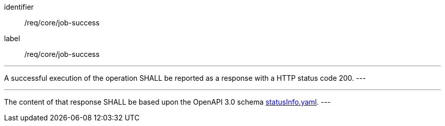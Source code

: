 [[req_core_job-success]]
[requirement]
====
[%metadata]
identifier:: /req/core/job-success
label:: /req/core/job-success

[.component,class=part]
---
A successful execution of the operation SHALL be reported as a
response with a HTTP status code 200.
---

[.component,class=part]
---
The content of that response SHALL be based upon the OpenAPI
3.0 schema https://raw.githubusercontent.com/opengeospatial/ogcapi-processes/master/openapi/schemas/processes-core/statusInfo.yaml[statusInfo.yaml].
---
====
